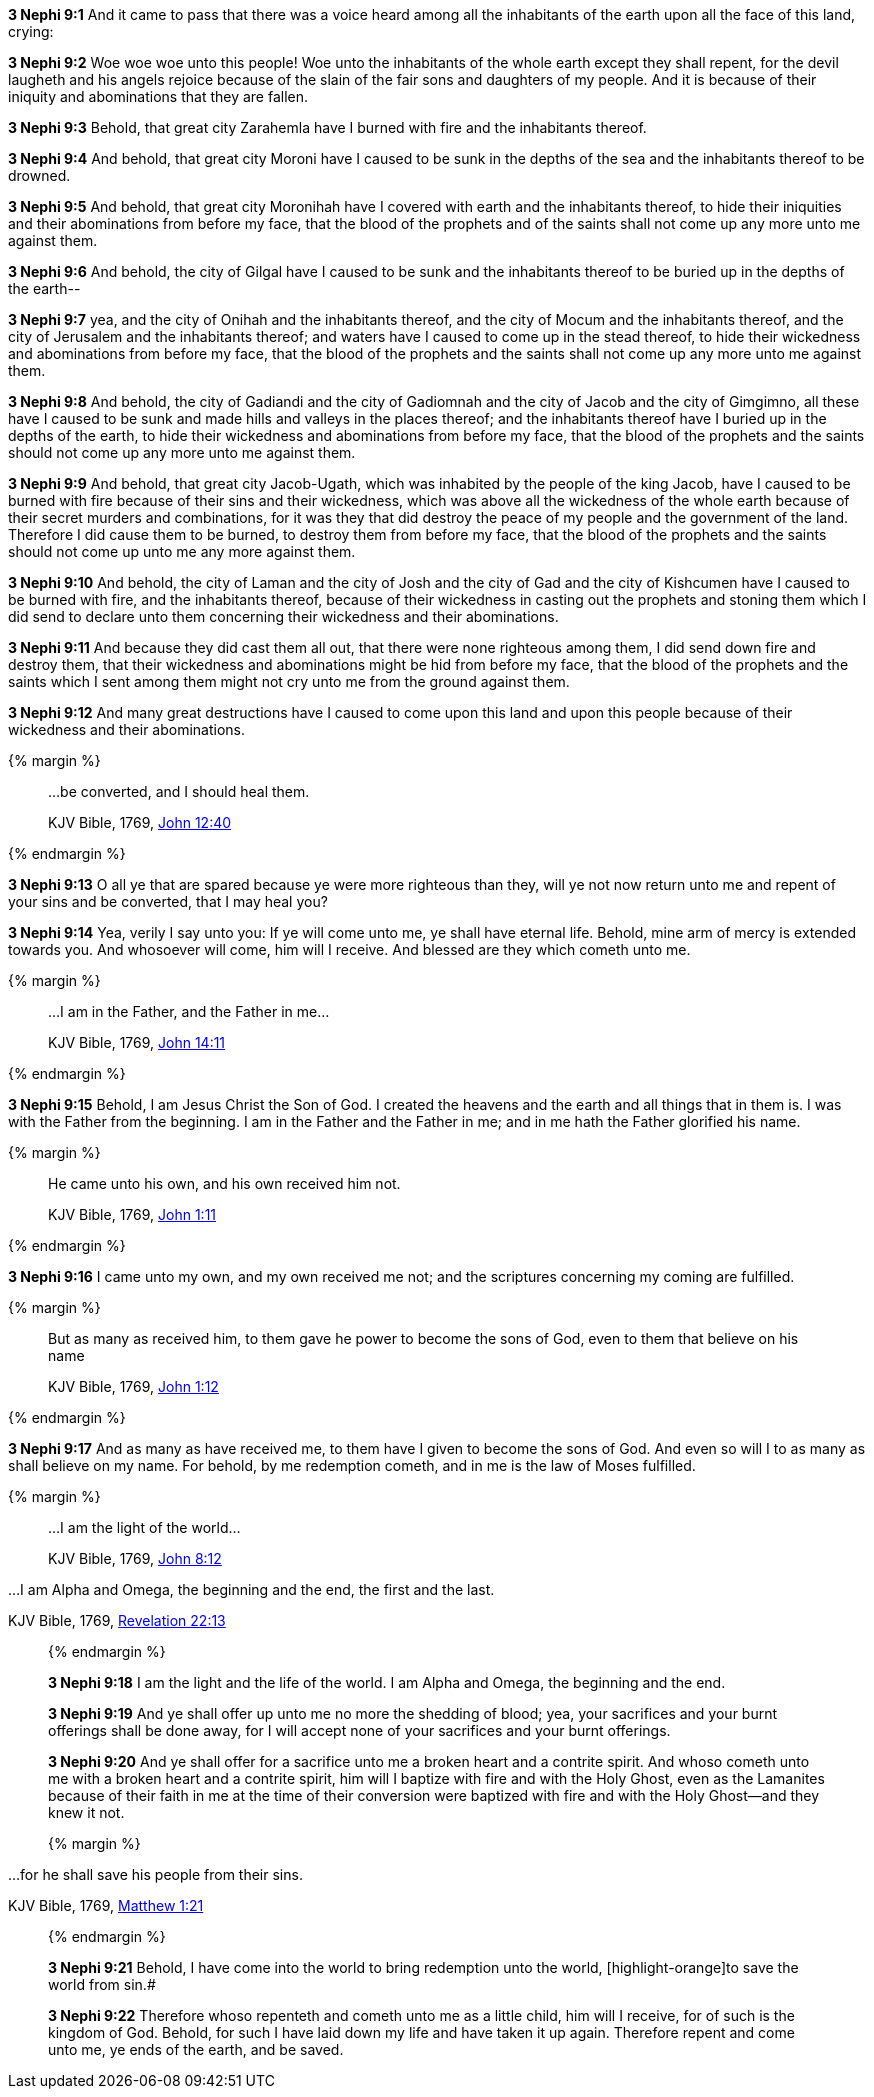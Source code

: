 *3 Nephi 9:1* And it came to pass that there was a voice heard among all the inhabitants of the earth upon all the face of this land, crying:

*3 Nephi 9:2* Woe woe woe unto this people! Woe unto the inhabitants of the whole earth except they shall repent, for the devil laugheth and his angels rejoice because of the slain of the fair sons and daughters of my people. And it is because of their iniquity and abominations that they are fallen.

*3 Nephi 9:3* Behold, that great city Zarahemla have I burned with fire and the inhabitants thereof.

*3 Nephi 9:4* And behold, that great city Moroni have I caused to be sunk in the depths of the sea and the inhabitants thereof to be drowned.

*3 Nephi 9:5* And behold, that great city Moronihah have I covered with earth and the inhabitants thereof, to hide their iniquities and their abominations from before my face, that the blood of the prophets and of the saints shall not come up any more unto me against them.

*3 Nephi 9:6* And behold, the city of Gilgal have I caused to be sunk and the inhabitants thereof to be buried up in the depths of the earth--

*3 Nephi 9:7* yea, and the city of Onihah and the inhabitants thereof, and the city of Mocum and the inhabitants thereof, and the city of Jerusalem and the inhabitants thereof; and waters have I caused to come up in the stead thereof, to hide their wickedness and abominations from before my face, that the blood of the prophets and the saints shall not come up any more unto me against them.

*3 Nephi 9:8* And behold, the city of Gadiandi and the city of Gadiomnah and the city of Jacob and the city of Gimgimno, all these have I caused to be sunk and made hills and valleys in the places thereof; and the inhabitants thereof have I buried up in the depths of the earth, to hide their wickedness and abominations from before my face, that the blood of the prophets and the saints should not come up any more unto me against them.

*3 Nephi 9:9* And behold, that great city Jacob-Ugath, which was inhabited by the people of the king Jacob, have I caused to be burned with fire because of their sins and their wickedness, which was above all the wickedness of the whole earth because of their secret murders and combinations, for it was they that did destroy the peace of my people and the government of the land. Therefore I did cause them to be burned, to destroy them from before my face, that the blood of the prophets and the saints should not come up unto me any more against them.

*3 Nephi 9:10* And behold, the city of Laman and the city of Josh and the city of Gad and the city of Kishcumen have I caused to be burned with fire, and the inhabitants thereof, because of their wickedness in casting out the prophets and stoning them which I did send to declare unto them concerning their wickedness and their abominations.

*3 Nephi 9:11* And because they did cast them all out, that there were none righteous among them, I did send down fire and destroy them, that their wickedness and abominations might be hid from before my face, that the blood of the prophets and the saints which I sent among them might not cry unto me from the ground against them.

*3 Nephi 9:12* And many great destructions have I caused to come upon this land and upon this people because of their wickedness and their abominations.

{% margin %}
____

...be converted, and I should heal them.

[small]#KJV Bible, 1769, http://www.kingjamesbibleonline.org/John-Chapter-12/[John 12:40]#
____
{% endmargin %}

*3 Nephi 9:13* O all ye that are spared because ye were more righteous than they, will ye not now return unto me and repent of your sins and [highlight-orange]#be converted, that I may heal you?#

*3 Nephi 9:14* Yea, verily I say unto you: If ye will come unto me, ye shall have eternal life. Behold, mine arm of mercy is extended towards you. And whosoever will come, him will I receive. And blessed are they which cometh unto me.

{% margin %}
____

...I am in the Father, and the Father in me...

[small]#KJV Bible, 1769, http://www.kingjamesbibleonline.org/John-Chapter-14/[John 14:11]#
____
{% endmargin %}

*3 Nephi 9:15* Behold, I am Jesus Christ the Son of God. I created the heavens and the earth and all things that in them is. I was with the Father from the beginning. [highlight-orange]#I am in the Father and the Father in me;# and in me hath the Father glorified his name.

{% margin %}
____

He came unto his own, and his own received him not.

[small]#KJV Bible, 1769, http://www.kingjamesbibleonline.org/John-Chapter-1/[John 1:11]#
____
{% endmargin %}

*3 Nephi 9:16* [highlight-orange]#I came unto my own, and my own received me not;# and the scriptures concerning my coming are fulfilled.

{% margin %}
____

But as many as received him, to them gave he power to become the sons of God, even to them that believe on his name

[small]#KJV Bible, 1769, http://www.kingjamesbibleonline.org/John-Chapter-1/[John 1:12]#
____
{% endmargin %}

*3 Nephi 9:17* [highlight-orange]#And as many as have received me, to them have I given to become the sons of God. And even so will I to as many as shall believe on my name.# For behold, by me redemption cometh, and in me is the law of Moses fulfilled.

{% margin %}
____

...I am the light of the world...

[small]#KJV Bible, 1769, http://www.kingjamesbibleonline.org/John-Chapter-8/[John 8:12]#
____
...I am Alpha and Omega, the beginning and the end, the first and the last.

[small]#KJV Bible, 1769, http://www.kingjamesbibleonline.org/Revelation-Chapter-22/[Revelation 22:13]#
____
{% endmargin %}

*3 Nephi 9:18* [highlight-orange]#I am the light and the life of the world#. [highlight-orange]#I am Alpha and Omega, the beginning and the end.#

*3 Nephi 9:19* And ye shall offer up unto me no more the shedding of blood; yea, your sacrifices and your burnt offerings shall be done away, for I will accept none of your sacrifices and your burnt offerings.

*3 Nephi 9:20* And ye shall offer for a sacrifice unto me a broken heart and a contrite spirit. And whoso cometh unto me with a broken heart and a contrite spirit, him will I baptize with fire and with the Holy Ghost, even as the Lamanites because of their faith in me at the time of their conversion were baptized with fire and with the Holy Ghost--and they knew it not.

{% margin %}
____

...for he shall save his people from their sins.

[small]#KJV Bible, 1769, http://www.kingjamesbibleonline.org/Matthew-Chapter-1/[Matthew 1:21]#
____
{% endmargin %}

*3 Nephi 9:21* Behold, I have come into the world to bring redemption unto the world, [highlight-orange]to save the world from sin.#

*3 Nephi 9:22* Therefore whoso repenteth and cometh unto me as a little child, him will I receive, for of such is the kingdom of God. Behold, for such I have laid down my life and have taken it up again. Therefore repent and come unto me, ye ends of the earth, and be saved.

